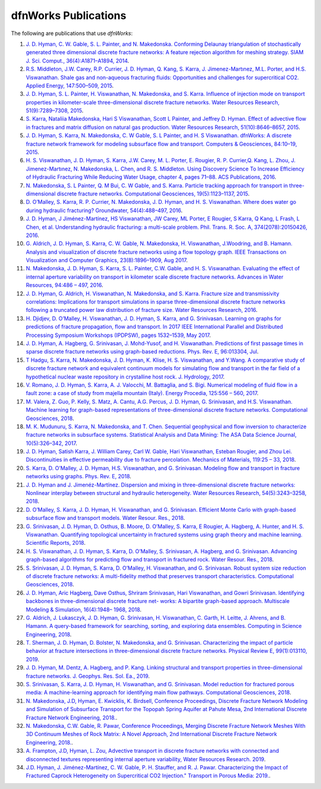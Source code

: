 .. _publications-chapter:

dfnWorks Publications
======================

The following are publications that use *dfnWorks*:

#. `\J. D. Hyman, C. W. Gable, S. L. Painter, and N. Makedonska. Conforming Delaunay triangulation of stochastically generated three dimensional discrete fracture networks: A feature rejection algorithm for meshing strategy. SIAM J. Sci. Comput., 36(4):A1871–A1894, 2014 <https://epubs.siam.org/doi/abs/10.1137/130942541>`_.

#. `\R.S. Middleton, J.W. Carey, R.P. Currier, J. D. Hyman, Q. Kang, S. Karra, J. Jimenez-Martınez, M.L. Porter, and H.S. Viswanathan. Shale gas and non-aqueous fracturing fluids: Opportunities and challenges for supercritical CO2. Applied Energy, 147:500–509, 2015 <https://www.sciencedirect.com/science/article/pii/S0306261915003074>`_.

#. `\J. D. Hyman, S. L. Painter, H. Viswanathan, N. Makedonska, and S. Karra. Influence of injection mode on transport properties in kilometer-scale three-dimensional discrete fracture networks. Water Resources Research, 51(9):7289–7308, 2015 <https://agupubs.onlinelibrary.wiley.com/doi/full/10.1002/2015WR017151>`_.

#. `\S. Karra, Nataliia Makedonska, Hari S Viswanathan, Scott L Painter, and Jeffrey D. Hyman. Effect of advective flow in fractures and matrix diffusion on natural gas production. Water Resources Research, 51(10):8646–8657, 2015 <https://agupubs.onlinelibrary.wiley.com/doi/full/10.1002/2014WR016829>`_.

#. `\J. D. Hyman, S. Karra, N. Makedonska, C. W Gable, S. L Painter, and H. S Viswanathan. dfnWorks: A discrete fracture network framework for modeling subsurface flow and transport. Computers & Geosciences, 84:10–19, 2015 <https://www.sciencedirect.com/science/article/pii/S0098300415300261>`_.

#. `\H. S. Viswanathan, J. D. Hyman, S. Karra, J.W. Carey, M. L. Porter, E. Rougier, R. P. Currier,Q. Kang, L. Zhou, J. Jimenez-Martınez, N. Makedonska, L. Chen, and R. S. Middleton. Using Discovery Science To Increase Efficiency of Hydraulic Fracturing While Reducing Water Usage, chapter 4, pages 71–88. ACS Publications, 2016 <https://pubs.acs.org/doi/abs/10.1021/bk-2015-1216.ch003>`_.

#. `\N. Makedonska, S. L Painter, Q. M Bui, C. W Gable, and S. Karra. Particle tracking approach for transport in three-dimensional discrete fracture networks. Computational Geosciences, 19(5):1123–1137, 2015 <https://link.springer.com/article/10.1007/s10596-015-9525-4>`_.

#. `\D. O’Malley, S. Karra, R. P. Currier, N. Makedonska, J. D. Hyman, and H. S. Viswanathan. Where does water go during hydraulic fracturing? Groundwater, 54(4):488–497, 2016 <https://onlinelibrary.wiley.com/doi/abs/10.1111/gwat.12380>`_.

#. `\J. D. Hyman, J Jiménez-Martínez, HS Viswanathan, JW Carey, ML Porter, E Rougier, S Karra, Q Kang, L Frash, L Chen, et al. Understanding hydraulic fracturing: a multi-scale problem. Phil. Trans. R. Soc. A, 374(2078):20150426, 2016 <https://www.ncbi.nlm.nih.gov/pubmed/27597789>`_.

#. `\G. Aldrich, J. D. Hyman, S. Karra, C. W. Gable, N. Makedonska, H. Viswanathan, J.Woodring, and B. Hamann. Analysis and visualization of discrete fracture networks using a flow topology graph. IEEE Transactions on Visualization and Computer Graphics, 23(8):1896–1909, Aug 2017 <https://ieeexplore.ieee.org/document/7494624>`_.

#. `\N. Makedonska, J. D. Hyman, S. Karra, S. L. Painter, C.W. Gable, and H. S. Viswanathan. Evaluating the effect of internal aperture variability on transport in kilometer scale discrete fracture networks. Advances in Water Resources, 94:486 – 497, 2016 <https://www.sciencedirect.com/science/article/pii/S0309170816301737>`_.

#. `\J. D. Hyman, G. Aldrich, H. Viswanathan, N. Makedonska, and S. Karra. Fracture size and transmissivity correlations: Implications for transport simulations in sparse three-dimensional discrete fracture networks following a truncated power law distribution of fracture size. Water Resources Research, 2016 <https://agupubs.onlinelibrary.wiley.com/doi/full/10.1002/2016WR018806>`_.

#. `\H. Djidjev, D. O’Malley, H. Viswanathan, J. D. Hyman, S. Karra, and G. Srinivasan. Learning on graphs for predictions of fracture propagation, flow and transport. In 2017 IEEE International Parallel and Distributed Processing Symposium Workshops (IPDPSW), pages 1532–1539, May 2017 <https://ieeexplore.ieee.org/document/7965219/>`_.

#. `\J. D. Hyman, A. Hagberg, G. Srinivasan, J. Mohd-Yusof, and H. Viswanathan. Predictions of first passage times in sparse discrete fracture networks using graph-based reductions. Phys. Rev. E, 96:013304, Jul  <https://link.aps.org/doi/10.1103/PhysRevE.96.013304>`_.

#. `\T Hadgu, S. Karra, N. Makedonska, J. D. Hyman, K. Klise, H. S. Viswanathan, and Y.Wang. A comparative study of discrete fracture network and equivalent continuum models for simulating flow and transport in the far field of a hypothetical nuclear waste repository in crystalline host rock. J. Hydrology, 2017 <https://www.sciencedirect.com/science/article/pii/S0022169417305115>`_.

#. `\V. Romano, J. D. Hyman, S. Karra, A. J. Valocchi, M. Battaglia, and S. Bigi. Numerical modeling of fluid flow in a fault zone: a case of study from majella mountain (Italy). Energy Procedia, 125:556 – 560, 2017 <https://www.sciencedirect.com/science/article/pii/S1876610217336949>`_.

#. `\M. Valera, Z. Guo, P. Kelly, S. Matz, A. Cantu, A.G. Percus, J. D. Hyman, G. Srinivasan, and H.S. Viswanathan. Machine learning for graph-based representations of three-dimensional discrete fracture networks. Computational Geosciences, 2018 <https://link.springer.com/article/10.1007/s10596-018-9720-1>`_.

#. `\M. K. Mudunuru, S. Karra, N. Makedonska, and T. Chen. Sequential geophysical and flow inversion to characterize fracture networks in subsurface systems. Statistical Analysis and Data Mining: The ASA Data Science Journal, 10(5):326–342, 2017 <https://onlinelibrary.wiley.com/doi/abs/10.1002/sam.11356>`_.

#. `\J. D. Hyman, Satish Karra, J. William Carey, Carl W. Gable, Hari Viswanathan, Esteban Rougier, and Zhou Lei. Discontinuities in effective permeability due to fracture percolation. Mechanics of Materials, 119:25 – 33, 2018 <https://www.sciencedirect.com/science/article/pii/S0167663617304684>`_.

#. `\S. Karra, D. O’Malley, J. D. Hyman, H.S. Viswanathan, and G. Srinivasan. Modeling flow and transport in fracture networks using graphs. Phys. Rev. E, 2018 <https://link.aps.org/doi/10.1103/PhysRevE.97.033304>`_.

#. `\J. D. Hyman and J. Jimenéz-Martínez. Dispersion and mixing in three-dimensional discrete fracture networks: Nonlinear interplay between structural and hydraulic heterogeneity. Water Resources Research, 54(5):3243–3258, 2018 <https://agupubs.onlinelibrary.wiley.com/doi/abs/10.1029/2018WR022585>`_.

#. `\D. O’Malley, S. Karra, J. D. Hyman, H. Viswanathan, and G. Srinivasan. Efficient Monte Carlo with graph-based subsurface flow and transport models. Water Resour. Res., 2018 <https://agupubs.onlinelibrary.wiley.com/doi/full/10.1029/2017WR022073>`_.

#. `\G. Srinivasan, J. D. Hyman, D. Osthus, B. Moore, D. O’Malley, S. Karra, E Rougier, A. Hagberg, A. Hunter, and H. S. Viswanathan. Quantifying topological uncertainty in fractured systems using graph theory and machine learning. Scientific Reports, 2018 <https://www.nature.com/articles/s41598-018-30117-1>`_.

#. `\H. S. Viswanathan, J. D. Hyman, S. Karra, D. O’Malley, S. Srinivasan, A. Hagberg, and G. Srinivasan. Advancing graph-based algorithms for predicting flow and transport in fractured rock. Water Resour. Res., 2018 <https://agupubs.onlinelibrary.wiley.com/doi/abs/10.1029/2017WR022368>`_.

#. `\S. Srinivasan, J. D. Hyman, S. Karra, D. O’Malley, H. Viswanathan, and G. Srinivasan. Robust system size reduction of discrete fracture networks: A multi-fidelity method that preserves transport characteristics. Computational Geosciences, 2018 <https://link.springer.com/article/10.1007/s10596-018-9770-4>`_.

#. `\J. D. Hyman, Aric Hagberg, Dave Osthus, Shriram Srinivasan, Hari Viswanathan, and Gowri Srinivasan. Identifying backbones in three-dimensional discrete fracture net- works: A bipartite graph-based approach. Multiscale Modeling & Simulation, 16(4):1948– 1968, 2018 <https://epubs.siam.org/doi/abs/10.1137/18M1180207>`_.

#. `\G. Aldrich, J. Lukasczyk, J. D. Hyman, G. Srinivasan, H. Viswanathan, C. Garth, H. Leitte, J. Ahrens, and B. Hamann. A query-based framework for searching, sorting, and exploring data ensembles. Computing in Science Engineering, 2018 <https://ieeexplore.ieee.org/document/8676218/>`_.

#. `\T. Sherman, J. D. Hyman, D. Bolster, N. Makedonska, and G. Srinivasan. Characterizing the impact of particle behavior at fracture intersections in three-dimensional discrete fracture networks. Physical Review E, 99(1):013110, 2019 <https://link.aps.org/doi/10.1103/PhysRevE.99.013110>`_.

#. `\J. D. Hyman, M. Dentz, A. Hagberg, and P. Kang. Linking structural and transport properties in three-dimensional fracture networks. J. Geophys. Res. Sol. Ea., 2019 <https://agupubs.onlinelibrary.wiley.com/doi/abs/10.1029/2018JB016553>`_.

#. `\S. Srinivasan, S. Karra, J. D. Hyman, H. Viswanathan, and G. Srinivasan. Model reduction for fractured porous media: A machine-learning approach for identifying main flow pathways. Computational Geosciences, 2018 <https://link.springer.com/article/10.1007/s10596-019-9811-7>`_.

#. `\N. Makedonska, J.D, Hyman, E. Kwicklis, K. Birdsell, Conference Proceedings, Discrete Fracture Network Modeling and Simulation of Subsurface Transport for the Topopah Spring Aquifer at Pahute Mesa, 2nd International Discrete Fracture Network Engineering, 2018. <https://www.osti.gov/biblio/1330071>`_.

#. `\N. Makedonska, C.W. Gable, R. Pawar, Conference Proceedings, Merging Discrete Fracture Network Meshes With 3D Continuum Meshes of Rock Matrix: A Novel Approach, 2nd International Discrete Fracture Network Engineering, 2018. <https://www.onepetro.org/conference-paper/ARMA-DFNE-18-0560>`_.

#. `\A. Frampton, J.D, Hyman, L. Zou, Advective transport in discrete fracture networks with connected and disconnected textures representing internal aperture variability, Water Resources Research. 2019 <https://agupubs.onlinelibrary.wiley.com/doi/abs/10.1029/2018WR024322>`_.

#. `\J.D. Hyman, J. Jiménez-Martínez, C. W. Gable, P. H. Stauffer, and R. J. Pawar. Characterizing the Impact of Fractured Caprock Heterogeneity on Supercritical CO2 Injection." Transport in Porous Media: 2019. <https://link.springer.com/article/10.1007/s11242-019-01372-1>`_.
